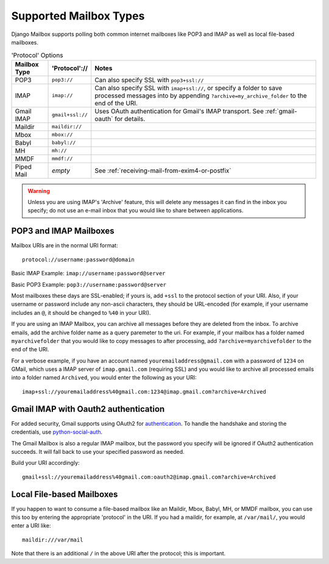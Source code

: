 
Supported Mailbox Types
=======================

Django Mailbox supports polling both common internet mailboxes like
POP3 and IMAP as well as local file-based mailboxes.

.. table:: 'Protocol' Options

  ============ ================ =================================================================================================================================================================
  Mailbox Type 'Protocol'://    Notes
  ============ ================ =================================================================================================================================================================
  POP3         ``pop3://``      Can also specify SSL with ``pop3+ssl://``
  IMAP         ``imap://``      Can also specify SSL with ``imap+ssl://``, or specify a folder to save processed messages into by appending ``?archive=my_archive_folder`` to the end of the URI.
  Gmail IMAP   ``gmail+ssl://`` Uses OAuth authentication for  Gmail's IMAP transport.  See :ref:`gmail-oauth` for details.
  Maildir      ``maildir://``
  Mbox         ``mbox://``
  Babyl        ``babyl://``
  MH           ``mh://``
  MMDF         ``mmdf://``
  Piped Mail   *empty*          See :ref:`receiving-mail-from-exim4-or-postfix`
  ============ ================ =================================================================================================================================================================


.. warning::

   Unless you are using IMAP's 'Archive' feature,
   this will delete any messages it can find in the inbox you specify;
   do not use an e-mail inbox that you would like to share between
   applications.


POP3 and IMAP Mailboxes
-----------------------

Mailbox URIs are in the normal URI format::

    protocol://username:password@domain

Basic IMAP Example: ``imap://username:password@server``

Basic POP3 Example: ``pop3://username:password@server``

Most mailboxes these days are SSL-enabled; 
if yours is, add ``+ssl`` to the protocol section of your URI.  
Also, if your username or password include any non-ascii characters,
they should be URL-encoded  (for example, if your username includes an
``@``, it should be changed to ``%40`` in your URI).

If you are using an IMAP Mailbox, you can archive all messages before they
are deleted from the inbox. To archive emails, add the archive folder
name as a query paremeter to the uri.  For example, if your mailbox has a
folder named ``myarchivefolder`` that you would like to copy messages to
after processing, add ``?archive=myarchivefolder`` to the end of the URI.

For a verbose example, if you have an account named
``youremailaddress@gmail.com`` with a password
of ``1234`` on GMail, which uses a IMAP server of ``imap.gmail.com`` (requiring
SSL) and you would like to archive all processed emails
into a folder named ``Archived``, you
would enter the following as your URI::

    imap+ssl://youremailaddress%40gmail.com:1234@imap.gmail.com?archive=Archived

.. _gmail-oauth:

Gmail IMAP with Oauth2 authentication
-------------------------------------

For added security, Gmail supports using OAuth2 for authentication_.
To handle the handshake and storing the credentials, use python-social-auth_.

.. _authentication: https://developers.google.com/gmail/xoauth2_protocol
.. _python-social-auth: http://psa.matiasaguirre.net/

The Gmail Mailbox is also a regular IMAP mailbox,
but the password you specify will be ignored if OAuth2 authentication succeeds.
It will fall back to use your specified password as needed.

Build your URI accordingly::

    gmail+ssl://youremailaddress%40gmail.com:oauth2@imap.gmail.com?archive=Archived


Local File-based Mailboxes
--------------------------

If you happen to want to consume a file-based mailbox like an Maildir, Mbox,
Babyl, MH, or MMDF mailbox, you can use this too by entering the appropriate
'protocol' in the URI.  If you had a maildir, for example, at ``/var/mail/``,
you would enter a URI like::

    maildir:///var/mail

Note that there is an additional ``/`` in the above URI after the protocol; 
this is important.

